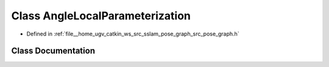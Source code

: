 .. _exhale_class_classpose__graph_1_1AngleLocalParameterization:

Class AngleLocalParameterization
================================

- Defined in :ref:`file__home_ugv_catkin_ws_src_sslam_pose_graph_src_pose_graph.h`


Class Documentation
-------------------


.. doxygenclass:: pose_graph::AngleLocalParameterization
   :members:
   :protected-members:
   :undoc-members: